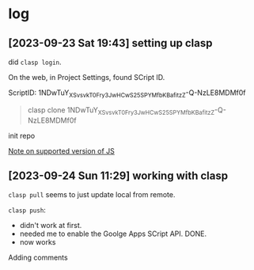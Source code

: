 * log

** [2023-09-23 Sat 19:43] setting up clasp

did =clasp login=.

On the web, in Project Settings, found SCript ID.

ScriptID: 1NDwTuY_XSv_svkT0Fry3JwHCwS25SPYMfbKBafitzZ-Q-NzLE8MDMf0f

#+begin_quote
clasp clone 1NDwTuY_XSv_svkT0Fry3JwHCwS25SPYMfbKBafitzZ-Q-NzLE8MDMf0f
#+end_quote

init repo

[[https://developers.google.com/apps-script/guides/v8-runtime][Note on supported version of JS]]


** [2023-09-24 Sun 11:29] working with clasp

=clasp pull= seems to just update local from remote.

=clasp push=:
- didn't work at first.
- needed me to enable the Goolge Apps SCript API. DONE.
- now works

Adding comments


